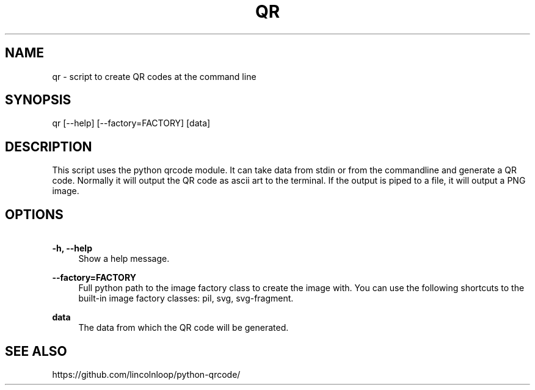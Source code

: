 .\" Manpage for qr
.TH QR 1 "07 Feb 2013" "2.4.2" "Python QR tool"
.SH NAME
qr \- script to create QR codes at the command line
.SH SYNOPSIS
qr [--help] [--factory=FACTORY] [data]
.SH DESCRIPTION
This script uses the python qrcode module. It can take data from stdin or from the commandline and generate a QR code.
Normally it will output the QR code as ascii art to the terminal. If the output is piped to a file, it will output a PNG image.
.SH OPTIONS
.PP
\fB\ -h, --help\fR
.RS 4
Show a help message.
.RE

.PP
\fB\ --factory=FACTORY\fR
.RS 4
Full python path to the image factory class to create the
image with. You can use the following shortcuts to the
built-in image factory classes: pil, svg, svg-fragment.
.RE

.PP
\fB\ data\fR
.RS 4
The data from which the QR code will be generated.
.RE

.SH SEE ALSO
https://github.com/lincolnloop/python-qrcode/

